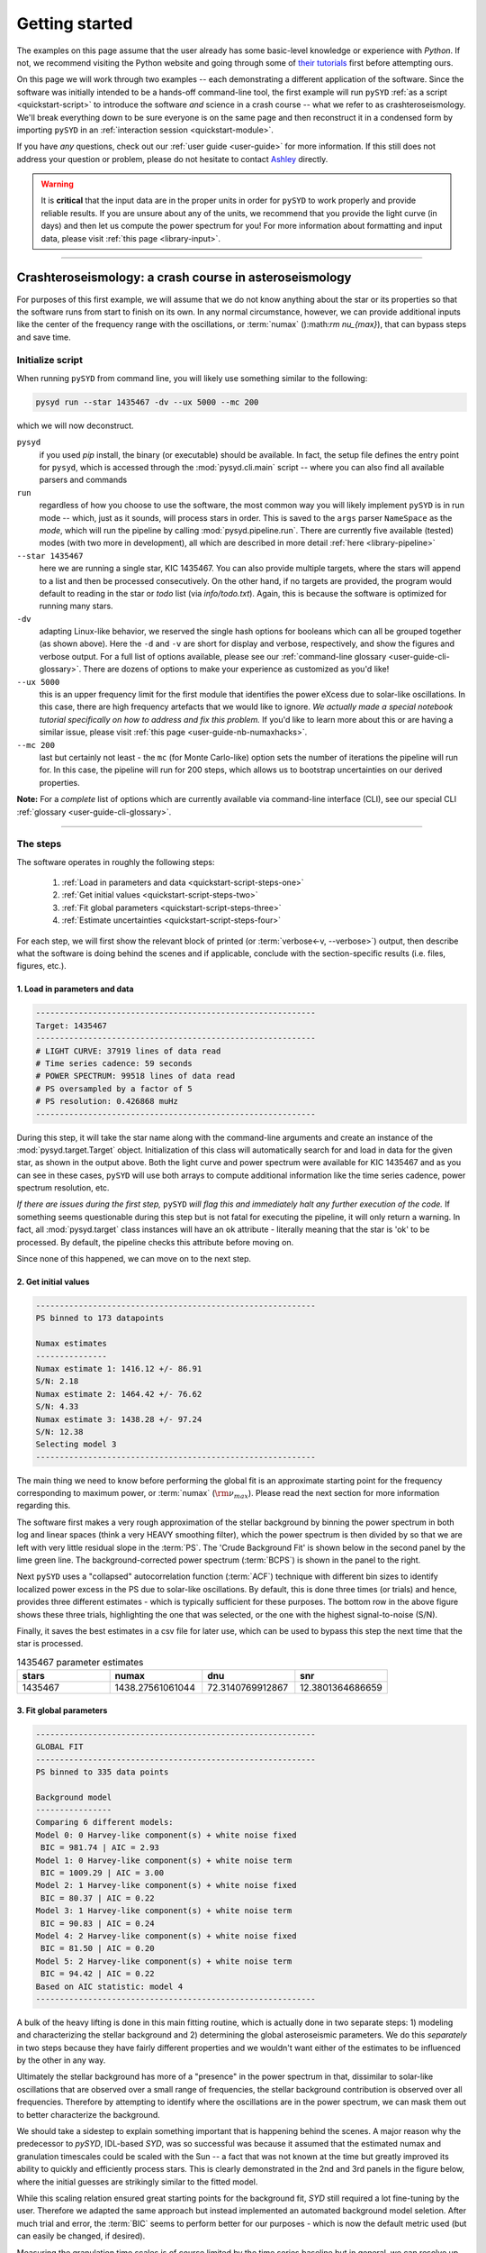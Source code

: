 .. role::  raw-html(raw)
    :format: html

***************
Getting started
***************

The examples on this page assume that the user already has some basic-level knowledge or
experience with `Python`. If not, we recommend visiting the Python website and going through
some of `their tutorials <https://docs.python.org/3/tutorial/>`_ first before attempting 
ours.

On this page we will work through two examples -- each demonstrating a different application 
of the software. Since the software was initially intended to be a hands-off command-line tool,
the first example will run ``pySYD`` :ref:`as a script <quickstart-script>` to introduce 
the software *and* science in a crash course -- what we refer to as crashteroseismology. We'll 
break everything down to be sure everyone is on the same page and then reconstruct it in a condensed 
form by importing ``pySYD`` in an :ref:`interaction session <quickstart-module>`.

If you have *any* questions, check out our :ref:`user guide <user-guide>` for more 
information. If this still does not address your question or problem, please do not hesitate
to contact `Ashley <achontos@hawaii.edu>`_ directly.

.. warning::

    It is **critical** that the input data are in the proper units in order for ``pySYD`` 
    to work properly and provide reliable results. If you are unsure about any of the units, 
    we recommend that you provide the light curve (in days) and then let us compute the power
    spectrum for you! For more information about formatting and input data, please visit
    :ref:`this page <library-input>`.

-----

.. _quickstart-crash:

Crashteroseismology: a crash course in asteroseismology
#######################################################

For purposes of this first example, we will assume that we do not know anything about the star or
its properties so that the software runs from start to finish on its own. In any normal circumstance,
however, we can provide additional inputs like the center of the frequency range with the 
oscillations, or :term:`numax` ():math:`\rm \nu_{max}`), that can bypass steps and save time. 


.. _quickstart-script:

Initialize script
*****************

When running ``pySYD`` from command line, you will likely use something similar to the 
following: 

.. _quickstart-script-command:

.. code-block::

    pysyd run --star 1435467 -dv --ux 5000 --mc 200

which we will now deconstruct.

``pysyd``
   if you used `pip` install, the binary (or executable) should be available. In fact, the setup
   file defines the entry point for ``pysyd``, which is accessed through the :mod:`pysyd.cli.main` 
   script -- where you can also find all available parsers and commands

``run`` 
   regardless of how you choose to use the software, the most common way you will likely implement
   ``pySYD`` is in run mode -- which, just as it sounds, will process stars in order. This is saved
   to the ``args`` parser ``NameSpace`` as the `mode`, which will run the pipeline by calling 
   :mod:`pysyd.pipeline.run`. There are currently five available (tested) modes (with two more in development), 
   all which are described in more detail :ref:`here <library-pipeline>`

``--star 1435467``
   here we are running a single star, KIC 1435467. You can also provide multiple targets,
   where the stars will append to a list and then be processed consecutively. On the other 
   hand, if no targets are provided, the program would default to reading in the star or `todo` 
   list (via `info/todo.txt`). Again, this is because the software is optimized for 
   running many stars.

``-dv``
   adapting Linux-like behavior, we reserved the single hash options for booleans which
   can all be grouped together (as shown above). Here the ``-d`` and ``-v`` are short for display and verbose, 
   respectively, and show the figures and verbose output. For a full list of options available, please 
   see our :ref:`command-line glossary <user-guide-cli-glossary>`. There are dozens of options to make your 
   experience as customized as you'd like!

``--ux 5000``
   this is an upper frequency limit for the first module that identifies the power eXcess 
   due to solar-like oscillations. In this case, there are high frequency artefacts that we would 
   like to ignore. *We actually made a special notebook tutorial specifically on how to address
   and fix this problem.* If you'd like to learn more about this or are having a similar issue, 
   please visit :ref:`this page <user-guide-nb-numaxhacks>`.

``--mc 200``
   last but certainly not least - the ``mc`` (for Monte Carlo-like) option sets the number 
   of iterations the pipeline will run for. In this case, the pipeline will run for 200 steps, 
   which allows us to bootstrap uncertainties on our derived properties. 

**Note:** For a *complete* list of options which are currently available via command-line interface (CLI), 
see our special CLI :ref:`glossary <user-guide-cli-glossary>`.

-----

The steps
*********

.. _quickstart-script-steps:

The software operates in roughly the following steps:

 #. :ref:`Load in parameters and data <quickstart-script-steps-one>`
 #. :ref:`Get initial values <quickstart-script-steps-two>`
 #. :ref:`Fit global parameters <quickstart-script-steps-three>`
 #. :ref:`Estimate uncertainties <quickstart-script-steps-four>`

For each step, we will first show the relevant block of printed (or :term:`verbose<-v, --verbose>`) output, then
describe what the software is doing behind the scenes and if applicable, conclude with the section-specific 
results (i.e. files, figures, etc.).

.. _quickstart-script-steps-one:

1. Load in parameters and data
++++++++++++++++++++++++++++++

.. code-block::

    -----------------------------------------------------------
    Target: 1435467
    -----------------------------------------------------------
    # LIGHT CURVE: 37919 lines of data read
    # Time series cadence: 59 seconds
    # POWER SPECTRUM: 99518 lines of data read
    # PS oversampled by a factor of 5
    # PS resolution: 0.426868 muHz
    -----------------------------------------------------------

During this step, it will take the star name along with the command-line arguments and 
create an instance of the :mod:`pysyd.target.Target` object. Initialization of this class
will automatically search for and load in data for the given star, as shown in the output above.
Both the light curve and power spectrum were available for KIC 1435467 and as you can see in 
these cases, ``pySYD`` will use both arrays to compute additional information like the time 
series cadence, power spectrum resolution, etc.

*If there are issues during the first step,* ``pySYD`` *will flag this and immediately halt 
any further execution of the code.* If something seems questionable during this step but 
is not fatal for executing the pipeline, it will only return a warning. In fact, all 
:mod:`pysyd.target` class instances will have an ``ok`` attribute - literally meaning 
that the star is 'ok' to be processed. By default, the pipeline checks this attribute 
before moving on. 

Since none of this happened, we can move on to the next step.

.. _quickstart-script-steps-two:

2. Get initial values
+++++++++++++++++++++

.. code-block::

    -----------------------------------------------------------
    PS binned to 173 datapoints
    
    Numax estimates
    ---------------
    Numax estimate 1: 1416.12 +/- 86.91
    S/N: 2.18
    Numax estimate 2: 1464.42 +/- 76.62
    S/N: 4.33
    Numax estimate 3: 1438.28 +/- 97.24
    S/N: 12.38
    Selecting model 3
    -----------------------------------------------------------

The main thing we need to know before performing the global fit is an approximate starting point 
for the frequency corresponding to maximum power, or :term:`numax` (:math:`\rm \nu_{max}`).
Please read the next section for more information regarding this.

The software first makes a very rough approximation of the stellar background by binning the 
power spectrum in both log and linear spaces (think a very HEAVY smoothing filter), which the
power spectrum is then divided by so that we are left with very little residual slope in the :term:`PS`.
The 'Crude Background Fit' is shown below in the second panel by the lime green line. The
background-corrected power spectrum (:term:`BCPS`) is shown in the panel to the right.

.. image:: _static/quickstart/1435467_estimates.png
  :width: 680
  :alt: Parameter estimates for KIC 1435467

Next ``pySYD`` uses a "collapsed" autocorrelation function (:term:`ACF`) technique with different 
bin sizes to identify localized power excess in the PS due to solar-like oscillations. By default, 
this is done three times (or trials) and hence, provides three different estimates - which is
typically sufficient for these purposes. The bottom row in the above figure shows these three trials, 
highlighting the one that was selected, or the one with the highest signal-to-noise (S/N).

Finally, it saves the best estimates in a csv file for later use, which can be used to bypass
this step the next time that the star is processed.


.. csv-table:: 1435467 parameter estimates
   :header: "stars", "numax", "dnu", "snr"
   :widths: 20, 20, 20, 20

   1435467, 1438.27561061044, 72.3140769912867, 12.3801364686659


.. _quickstart-script-steps-three:

3. Fit global parameters
++++++++++++++++++++++++

.. code-block::

    -----------------------------------------------------------
    GLOBAL FIT
    -----------------------------------------------------------
    PS binned to 335 data points
    
    Background model
    ----------------
    Comparing 6 different models:
    Model 0: 0 Harvey-like component(s) + white noise fixed
     BIC = 981.74 | AIC = 2.93
    Model 1: 0 Harvey-like component(s) + white noise term
     BIC = 1009.29 | AIC = 3.00
    Model 2: 1 Harvey-like component(s) + white noise fixed
     BIC = 80.37 | AIC = 0.22
    Model 3: 1 Harvey-like component(s) + white noise term
     BIC = 90.83 | AIC = 0.24
    Model 4: 2 Harvey-like component(s) + white noise fixed
     BIC = 81.50 | AIC = 0.20
    Model 5: 2 Harvey-like component(s) + white noise term
     BIC = 94.42 | AIC = 0.22
    Based on AIC statistic: model 4
    -----------------------------------------------------------

A bulk of the heavy lifting is done in this main fitting routine, which is actually done 
in two separate steps: 1) modeling and characterizing the stellar background and 2) determining 
the global asteroseismic parameters. We do this *separately* in two steps because they have 
fairly different properties and we wouldn't want either of the estimates to be influenced by 
the other in any way. 

Ultimately the stellar background has more of a "presence" in the power spectrum in that, 
dissimilar to solar-like oscillations that are observed over a small range of frequencies, the
stellar background contribution is observed over all frequencies. Therefore by attempting to 
identify where the oscillations are in the power spectrum, we can mask them out to better 
characterize the background.

We should take a sidestep to explain something important that is happening behind the scenes.
A major reason why the predecessor to `pySYD`, IDL-based `SYD`, was so successful was because
it assumed that the estimated numax and granulation timescales could be scaled with the Sun --
a fact that was not known at the time but greatly improved its ability to quickly and efficiently
process stars. This is clearly demonstrated in the 2nd and 3rd panels in the figure below, 
where the initial guesses are strikingly similar to the fitted model.

While this scaling relation ensured great starting points for the background fit, `SYD` still
required a lot fine-tuning by the user. Therefore we adapted the same approach but instead
implemented an automated background model seletion. After much trial and error, the :term:`BIC`
seems to perform better for our purposes - which is now the default metric used (but can easily
be changed, if desired).

Measuring the granulation time scales is of course limited by the time series baseline but
in general, we can resolve up to 3 Harvey-like components (or laws) at best (for now anyway). 
For more information about the Harvey model, please see the original paper here_ as well as
its application in context .
Therefore we use all this information to guess how many we should observe and end up with

.. math::

    n_{\mathrm{models}} = 2 \cdot (n_{\mathrm{laws}}+1)

models for a given star. The fact of 2 is because we give the options to fix the white noise 
or for it to also be a free parameter. The +1 (times 2) is because we also want to consider 
the simplest model i.e. where we are not able to resolve any. From our perspective, the main 
purpose of implementing this was to try to identify null detections, since we do not expect 
to observe oscillations in every star. **However, this is a work in progress and we are still
trying various methods to identify and quantify non-detections so if you have any ideas, please 
reach out to us!** 

Model 4 was selected for our example, consisting of two Harvey-like components, each with their characteristic
time scale and amplitude. In this case, the white noise was *not* a free parameter.

.. image:: _static/quickstart/1435467_global.png
  :width: 680
  :alt: Global parameters for KIC 1435467

.. note::

   For more information about what each panel is showing in any of these figures, please visit 
   :ref:`this page <library-output-figures-png>`.

If this was run in its default setting, with ``--mc`` = `1`, for a single iteration, the output
parameters would look like that below. **We urge folks to run new stars for a single step first 
(ALWAYS) before running it several iterations to make sure everything looks ok.**


.. csv-table:: 1435467 global parameters
   :header: "parameter", "value", "uncertainty"
   :widths: 20, 20, 20

   numax_smooth, 1303.82549513, --
   A_smooth, 1.6981881189944,--
   numax_gauss, 1354.18609943197, --
   A_gauss, 1.45587282712706, --
   FWHM, 284.631831313442, --
   dnu, 70.653293964844, --
   tau_1, 1069.91765124738, --
   sigma_1, 31.1026782311927, --
   tau_2, 218.303624326155, --
   sigma_2, 85.4836783903674, --


.. note::

    While observations have shown that solar-like oscillations have an approximately 
    Gaussian-like envelope, we have no reason to believe that they should behave exactly 
    like that. This is why you will see two different estimates for :term:`numax` 
    (:math:`\rm \nu_{max}`) under the output parameters. **In fact for this methodology 
    first demonstrated in Huber+2009, traditionally the smoothed numax has been used in 
    the literature and we recommend that you do the same.**


.. _quickstart-script-steps-four:

4. Estimate uncertainties
+++++++++++++++++++++++++

.. code-block::

    -----------------------------------------------------------
    Sampling routine:
    100%|███████████████████████████████████████| 200/200 [00:21<00:00,  9.23it/s]
    -----------------------------------------------------------
    Output parameters
    -----------------------------------------------------------
    numax_smooth: 1303.83 +/- 65.19 muHz
    A_smooth: 1.70 +/- 0.21 ppm^2/muHz
    numax_gauss: 1354.19 +/- 43.04 muHz
    A_gauss: 1.46 +/- 0.29 ppm^2/muHz
    FWHM: 284.63 +/- 64.57 muHz
    dnu: 70.65 +/- 0.81 muHz
    tau_1: 1069.92 +/- 2121.15 s
    sigma_1: 31.10 +/- 42.95 ppm
    tau_2: 218.30 +/- 20.25 s
    sigma_2: 85.48 +/- 3.68 ppm
    -----------------------------------------------------------
     - displaying figures
     - press RETURN to exit
     - combining results into single csv file
    -----------------------------------------------------------

Notice the difference in the printed parameters this time - they now have uncertainties!

We include the progress bar in the sampling step iff the verbose output is `True` *and* ``pySYD`` is not 
executed in parallel mode. This is hard-wired since the latter would produce a nightmare mess.

.. image:: _static/quickstart/1435467_samples.png
  :width: 680
  :alt: KIC 1435467 posteriors

^^ posteriors for KIC 1435467

.. csv-table:: 1435467 global parameters
   :header: "parameter", "value", "uncertainty"
   :widths: 20, 20, 20

   numax_smooth, 1303.82549513, 65.1861645150548
   A_smooth, 1.6981881189944, 0.208329237417828
   numax_gauss, 1354.18609943197, 43.0399300425255
   A_gauss, 1.45587282712706, 0.286045233580998
   FWHM, 284.631831313442, 64.5689284576161
   dnu, 70.653293964844, 0.81171745376397
   tau_1, 1069.91765124738, 2121.15050259705
   sigma_1, 31.1026782311927, 42.9475567908216
   tau_2, 218.303624326155, 20.2541392707925
   sigma_2, 85.4836783903674, 3.68355287162928

* matches expected output for model 4 selection - notice how there is no white noise term
in the output. this is because the model preferred for this to be fixed
   

-----

.. _quickstart-module:

Running your favorite star
##########################

The two primary pieces to the `pySYD` puzzle are the 1) parameters and 2) target(s). Initially
all defaults were set and saved from the command line parser but we recently extended the 
software capabilities -- which means that it is more user-friendly now! 

Analogous to the command-line arguments, we have a container class :mod:`pysyd.utils.Parameters`
that can easily be loaded in and modified to the user's needs. Initialization of a `pysyd.utils.Parameters` 
class object also automatically inherits all attributes from the :mod:`pysyd.utils.Constants` class.

There are two keyword arguments that the Parameter class object accepts -- `args` and `stars` --
both which are `None` by default. This is convenient for this case, since we do not have any 
parameter (i.e. argument) information *yet*. In fact, the :mod:`pysyd.utils.Parameters` 
class was also initialized in the first example but immediately knew it was executed as a script 
because `args` was *not* `None`.

If we are going through these steps, there's probably a decent chance that we know what star we want
to process. Therefore, we can at least provide the star name in this first step.

    >>> from pysyd import utils 
    >>> name = '1435467'
    >>> args = utils.Parameters(stars=[name])
    >>> args
    <pysyd Parameters>

As shown in the third line, we put the star list in list form **even though we are only processing 
a single star**. This is because both ``pySYD`` `run` and `parallel` modes iterate through stars, so 
we need something that is iterable. Now that we have our parameters, we need a star. Well *technically*
we already have our star but we need to load in the data by creating an instance of the 
:mod:`pysyd.target.Target`.

    >>> from pysyd.target import Target
    >>> star = Target(name, args)
    >>> star
    <Star Object 1435467>

Typically this step will flag anything that doesn't seem right in the event that data is missing or
the path is not correct *but just in case*, there is also an `ok` attribute -- which literally means 
the star is o-k to go! `Target.ok` is simply a boolean flag but let's check it for good practice:

    >>> star.ok
    True

Finally, we will use the same settings we used in the first example -- so we need to update those first
before running.

    >>> star.params['verbose'] = True
    >>> star.params['show'] = True
    >>> star.params['upper_ex'] = 5000.
    >>> star.params['mc_iter'] = 200

Ok, now that we have our desired settings and target, we can go ahead and process the star!

.. plot::
    :align: center
    :context: close-figs
    :width: 60%

    from pysyd import utils
    from pysyd import plots
    from pysyd.target import Target
    import matplotlib.pyplot as plt

    name='1435467'
    args = utils.Parameters()
    star = Target(name, args)
    star.estimate_parameters()
    plots.set_plot_params()
    plots.plot_estimates()

    >>> from pysyd import plots

-----

References
##########

.. [here] `Harvey (1985) <https://ui.adsabs.harvard.edu/abs/1985ESASP.235..199H>`_
